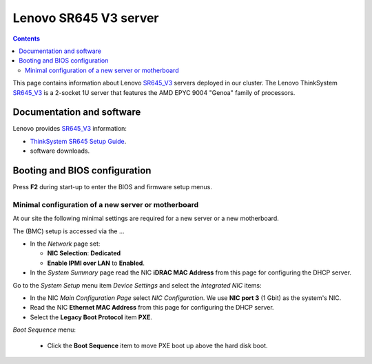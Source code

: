 .. _Lenovo_SR645_V3:

========================
Lenovo SR645 V3 server
========================

.. Contents::

This page contains information about Lenovo SR645_V3_ servers deployed in our cluster.
The Lenovo ThinkSystem SR645_V3_ is a 2-socket 1U server that features the AMD EPYC 9004 "Genoa" family of processors. 

.. _SR645_V3: https://lenovopress.lenovo.com/lp1607-thinksystem-sr645-v3-server

Documentation and software
==========================

Lenovo provides SR645_V3_ information:

* `ThinkSystem SR645 Setup Guide <https://pubs.lenovo.com/sr645/sr645_setup_guide.pdf>`_.
* software downloads.

Booting and BIOS configuration
==============================

Press **F2** during start-up to enter the BIOS and firmware setup menus.


Minimal configuration of a new server or motherboard
----------------------------------------------------

At our site the following minimal settings are required for a new server or a new motherboard.  

The (BMC) setup is accessed via the ...

* In the *Network* page set:

  * **NIC Selection**: **Dedicated**
  * **Enable IPMI over LAN** to **Enabled**.

* In the *System Summary* page read the NIC **iDRAC MAC Address** from this page for configuring the DHCP server.

Go to the *System Setup* menu item *Device Settings* and select the *Integrated NIC* items:

* In the NIC *Main Configuration Page* select *NIC Configuration*.  We use **NIC port 3** (1 Gbit) as the system's NIC.

* Read the NIC **Ethernet MAC Address** from this page for configuring the DHCP server.

* Select the **Legacy Boot Protocol** item **PXE**.

*Boot Sequence* menu:

  * Click the **Boot Sequence** item to move PXE boot up above the hard disk boot.

